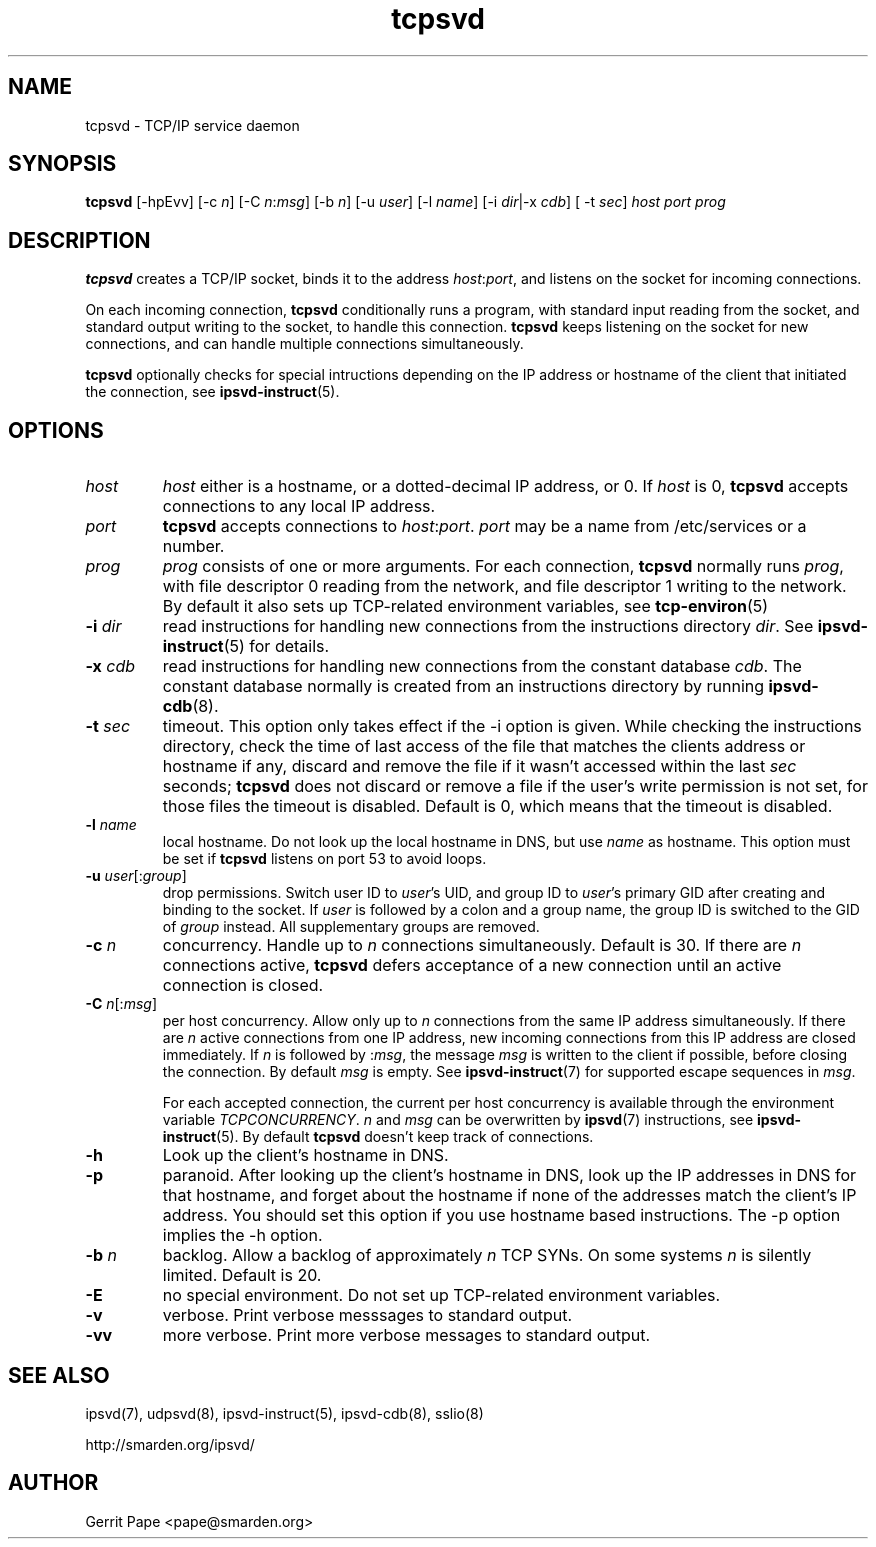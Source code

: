 .TH tcpsvd 8
.SH NAME
tcpsvd \- TCP/IP service daemon
.SH SYNOPSIS
.B tcpsvd
[\-hpEvv] [\-c
.I n\fR] [\-C
.I n\fR:\fImsg\fR] [\-b
.I n\fR] [\-u
.I user\fR] [\-l
.I name\fR] [\-i
.IR dir |\-x
.IR cdb ]
[ \-t
.IR sec ]
.I host
.I port
.I prog
.SH DESCRIPTION
.B tcpsvd
creates a TCP/IP socket, binds it to the address
.IR host :\fIport\fR,
and listens on the socket for incoming connections.
.P
On each incoming connection,
.B tcpsvd
conditionally runs a program, with standard input reading from the socket,
and standard output writing to the socket, to handle this connection.
.B tcpsvd
keeps listening on the socket for new connections, and can handle multiple
connections simultaneously.
.P
.B tcpsvd
optionally checks for special intructions depending on the IP address or
hostname of the client that initiated the connection, see
.BR ipsvd-instruct (5).
.SH OPTIONS
.TP
.I host
.I host
either is a hostname, or a dotted-decimal IP address, or 0.
If
.I host
is 0,
.B tcpsvd
accepts connections to any local IP address.
.TP
.I port
.B tcpsvd
accepts connections to
.IR host :\fIport\fR.
.I port
may be a name from /etc/services or a number.
.TP
.I prog
.I prog
consists of one or more arguments.
For each connection,
.B tcpsvd
normally runs
.IR prog ,
with file descriptor 0 reading from the network, and file descriptor 1
writing to the network.
By default it also sets up TCP-related environment variables, see
.BR tcp-environ (5)
.TP
.B \-i \fIdir
read instructions for handling new connections from the instructions
directory
.IR dir .
See
.BR ipsvd-instruct (5)
for details.
.TP
.B \-x \fIcdb
read instructions for handling new connections from the constant database
.IR cdb .
The constant database normally is created from an instructions directory by
running
.BR ipsvd-cdb (8).
.TP
.B \-t \fIsec
timeout.
This option only takes effect if the \-i option is given.
While checking the instructions directory, check the time of last access of
the file that matches the clients address or hostname if any, discard and
remove the file if it wasn't accessed within the last
.I sec
seconds;
.B tcpsvd
does not discard or remove a file if the user's write permission is not set,
for those files the timeout is disabled.
Default is 0, which means that the timeout is disabled.
.TP
.B \-l \fIname
local hostname.
Do not look up the local hostname in DNS, but use
.I name
as hostname.
This option must be set if
.B tcpsvd
listens on port 53 to avoid loops.
.TP
.B \-u \fIuser\fR[:\fIgroup\fR]
drop permissions.
Switch user ID to
.IR user 's
UID, and group ID to
.IR user 's
primary GID after creating and binding to the socket.
If
.I user
is followed by a colon and a group name, the group ID is switched to
the GID of
.I group
instead.
All supplementary groups are removed.
.TP
.B \-c \fIn
concurrency.
Handle up to
.I n
connections simultaneously.
Default is 30.
If there are
.I n
connections active,
.B tcpsvd
defers acceptance of a new connection until an active connection is closed.
.TP
.B \-C \fIn\fR[:\fImsg\fR]
per host concurrency.
Allow only up to
.I n
connections from the same IP address simultaneously.
If there are
.I n
active connections from one IP address, new incoming connections from this IP
address are closed immediately.
If
.I n
is followed by
.RI : msg\fR,
the message
.I msg
is written to the client if possible, before closing the connection.
By default
.I msg
is empty.
See
.BR ipsvd-instruct (7)
for supported escape sequences in
.IR msg .

For each accepted connection, the current per host concurrency is available
through the environment variable
.IR TCPCONCURRENCY .
.I n
and
.I msg
can be overwritten by
.BR ipsvd (7)
instructions, see
.BR ipsvd-instruct (5). 
By default
.B tcpsvd
doesn't keep track of connections.
.TP
.B \-h
Look up the client's hostname in DNS.
.TP
.B \-p
paranoid.
After looking up the client's hostname in DNS, look up the IP addresses in
DNS for that hostname, and forget about the hostname if none of the addresses
match the client's IP address.
You should set this option if you use hostname based instructions.
The \-p option implies the \-h option.
.TP
.B \-b \fIn
backlog.
Allow a backlog of approximately
.I n
TCP SYNs.
On some systems
.I n
is silently limited.
Default is 20.
.TP
.B \-E
no special environment.
Do not set up TCP-related environment variables.
.TP
.B \-v
verbose.
Print verbose messsages to standard output.
.TP
.B \-vv
more verbose.
Print more verbose messages to standard output.
.SH SEE ALSO
ipsvd(7),
udpsvd(8),
ipsvd-instruct(5),
ipsvd-cdb(8),
sslio(8)
.P
http://smarden.org/ipsvd/
.SH AUTHOR
Gerrit Pape <pape@smarden.org>
